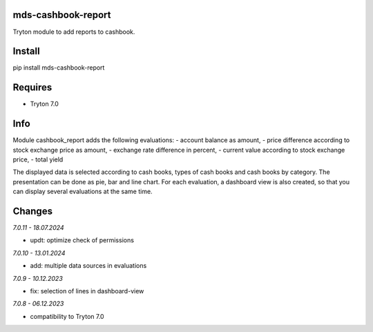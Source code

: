 mds-cashbook-report
===================
Tryton module to add reports to cashbook.

Install
=======

pip install mds-cashbook-report

Requires
========
- Tryton 7.0

Info
====
Module cashbook_report adds the following evaluations:
- account balance as amount,
- price difference according to stock exchange price as amount,
- exchange rate difference in percent,
- current value according to stock exchange price,
- total yield

The displayed data is selected according to cash books,
types of cash books and cash books by category.
The presentation can be done as pie, bar and line chart.
For each evaluation, a dashboard view is also created,
so that you can display several evaluations at the same time.

Changes
=======

*7.0.11 - 18.07.2024*

- updt: optimize check of permissions

*7.0.10 - 13.01.2024*

- add: multiple data sources in evaluations

*7.0.9 - 10.12.2023*

- fix: selection of lines in dashboard-view

*7.0.8 - 06.12.2023*

- compatibility to Tryton 7.0
